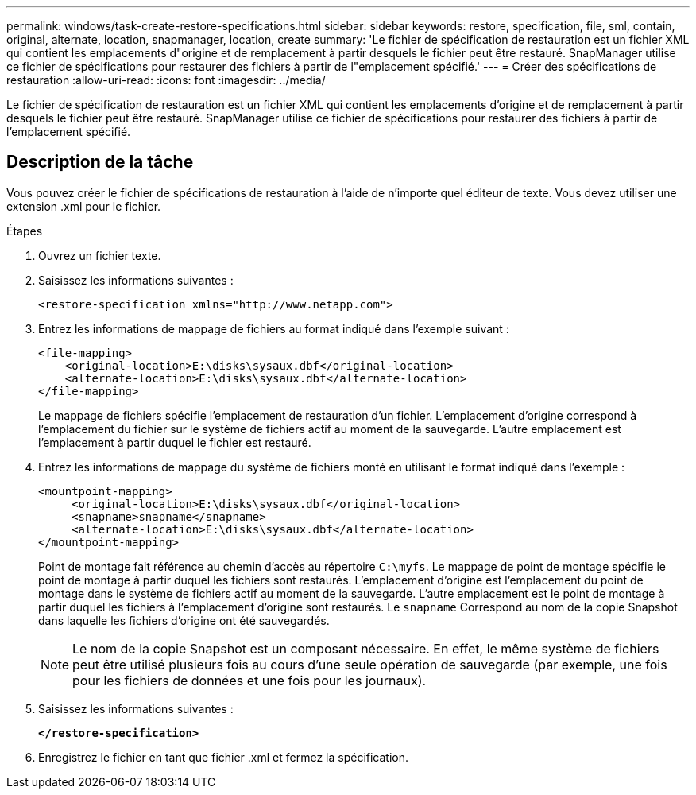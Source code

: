 ---
permalink: windows/task-create-restore-specifications.html 
sidebar: sidebar 
keywords: restore, specification, file, sml, contain, original, alternate, location, snapmanager, location, create 
summary: 'Le fichier de spécification de restauration est un fichier XML qui contient les emplacements d"origine et de remplacement à partir desquels le fichier peut être restauré. SnapManager utilise ce fichier de spécifications pour restaurer des fichiers à partir de l"emplacement spécifié.' 
---
= Créer des spécifications de restauration
:allow-uri-read: 
:icons: font
:imagesdir: ../media/


[role="lead"]
Le fichier de spécification de restauration est un fichier XML qui contient les emplacements d'origine et de remplacement à partir desquels le fichier peut être restauré. SnapManager utilise ce fichier de spécifications pour restaurer des fichiers à partir de l'emplacement spécifié.



== Description de la tâche

Vous pouvez créer le fichier de spécifications de restauration à l'aide de n'importe quel éditeur de texte. Vous devez utiliser une extension .xml pour le fichier.

.Étapes
. Ouvrez un fichier texte.
. Saisissez les informations suivantes :
+
`+<restore-specification xmlns="http://www.netapp.com">+`

. Entrez les informations de mappage de fichiers au format indiqué dans l'exemple suivant :
+
[listing]
----
<file-mapping>
    <original-location>E:\disks\sysaux.dbf</original-location>
    <alternate-location>E:\disks\sysaux.dbf</alternate-location>
</file-mapping>
----
+
Le mappage de fichiers spécifie l'emplacement de restauration d'un fichier. L'emplacement d'origine correspond à l'emplacement du fichier sur le système de fichiers actif au moment de la sauvegarde. L'autre emplacement est l'emplacement à partir duquel le fichier est restauré.

. Entrez les informations de mappage du système de fichiers monté en utilisant le format indiqué dans l'exemple :
+
[listing]
----
<mountpoint-mapping>
     <original-location>E:\disks\sysaux.dbf</original-location>
     <snapname>snapname</snapname>
     <alternate-location>E:\disks\sysaux.dbf</alternate-location>
</mountpoint-mapping>
----
+
Point de montage fait référence au chemin d'accès au répertoire `C:\myfs`. Le mappage de point de montage spécifie le point de montage à partir duquel les fichiers sont restaurés. L'emplacement d'origine est l'emplacement du point de montage dans le système de fichiers actif au moment de la sauvegarde. L'autre emplacement est le point de montage à partir duquel les fichiers à l'emplacement d'origine sont restaurés. Le `snapname` Correspond au nom de la copie Snapshot dans laquelle les fichiers d'origine ont été sauvegardés.

+

NOTE: Le nom de la copie Snapshot est un composant nécessaire. En effet, le même système de fichiers peut être utilisé plusieurs fois au cours d'une seule opération de sauvegarde (par exemple, une fois pour les fichiers de données et une fois pour les journaux).

. Saisissez les informations suivantes :
+
`*</restore-specification>*`

. Enregistrez le fichier en tant que fichier .xml et fermez la spécification.

